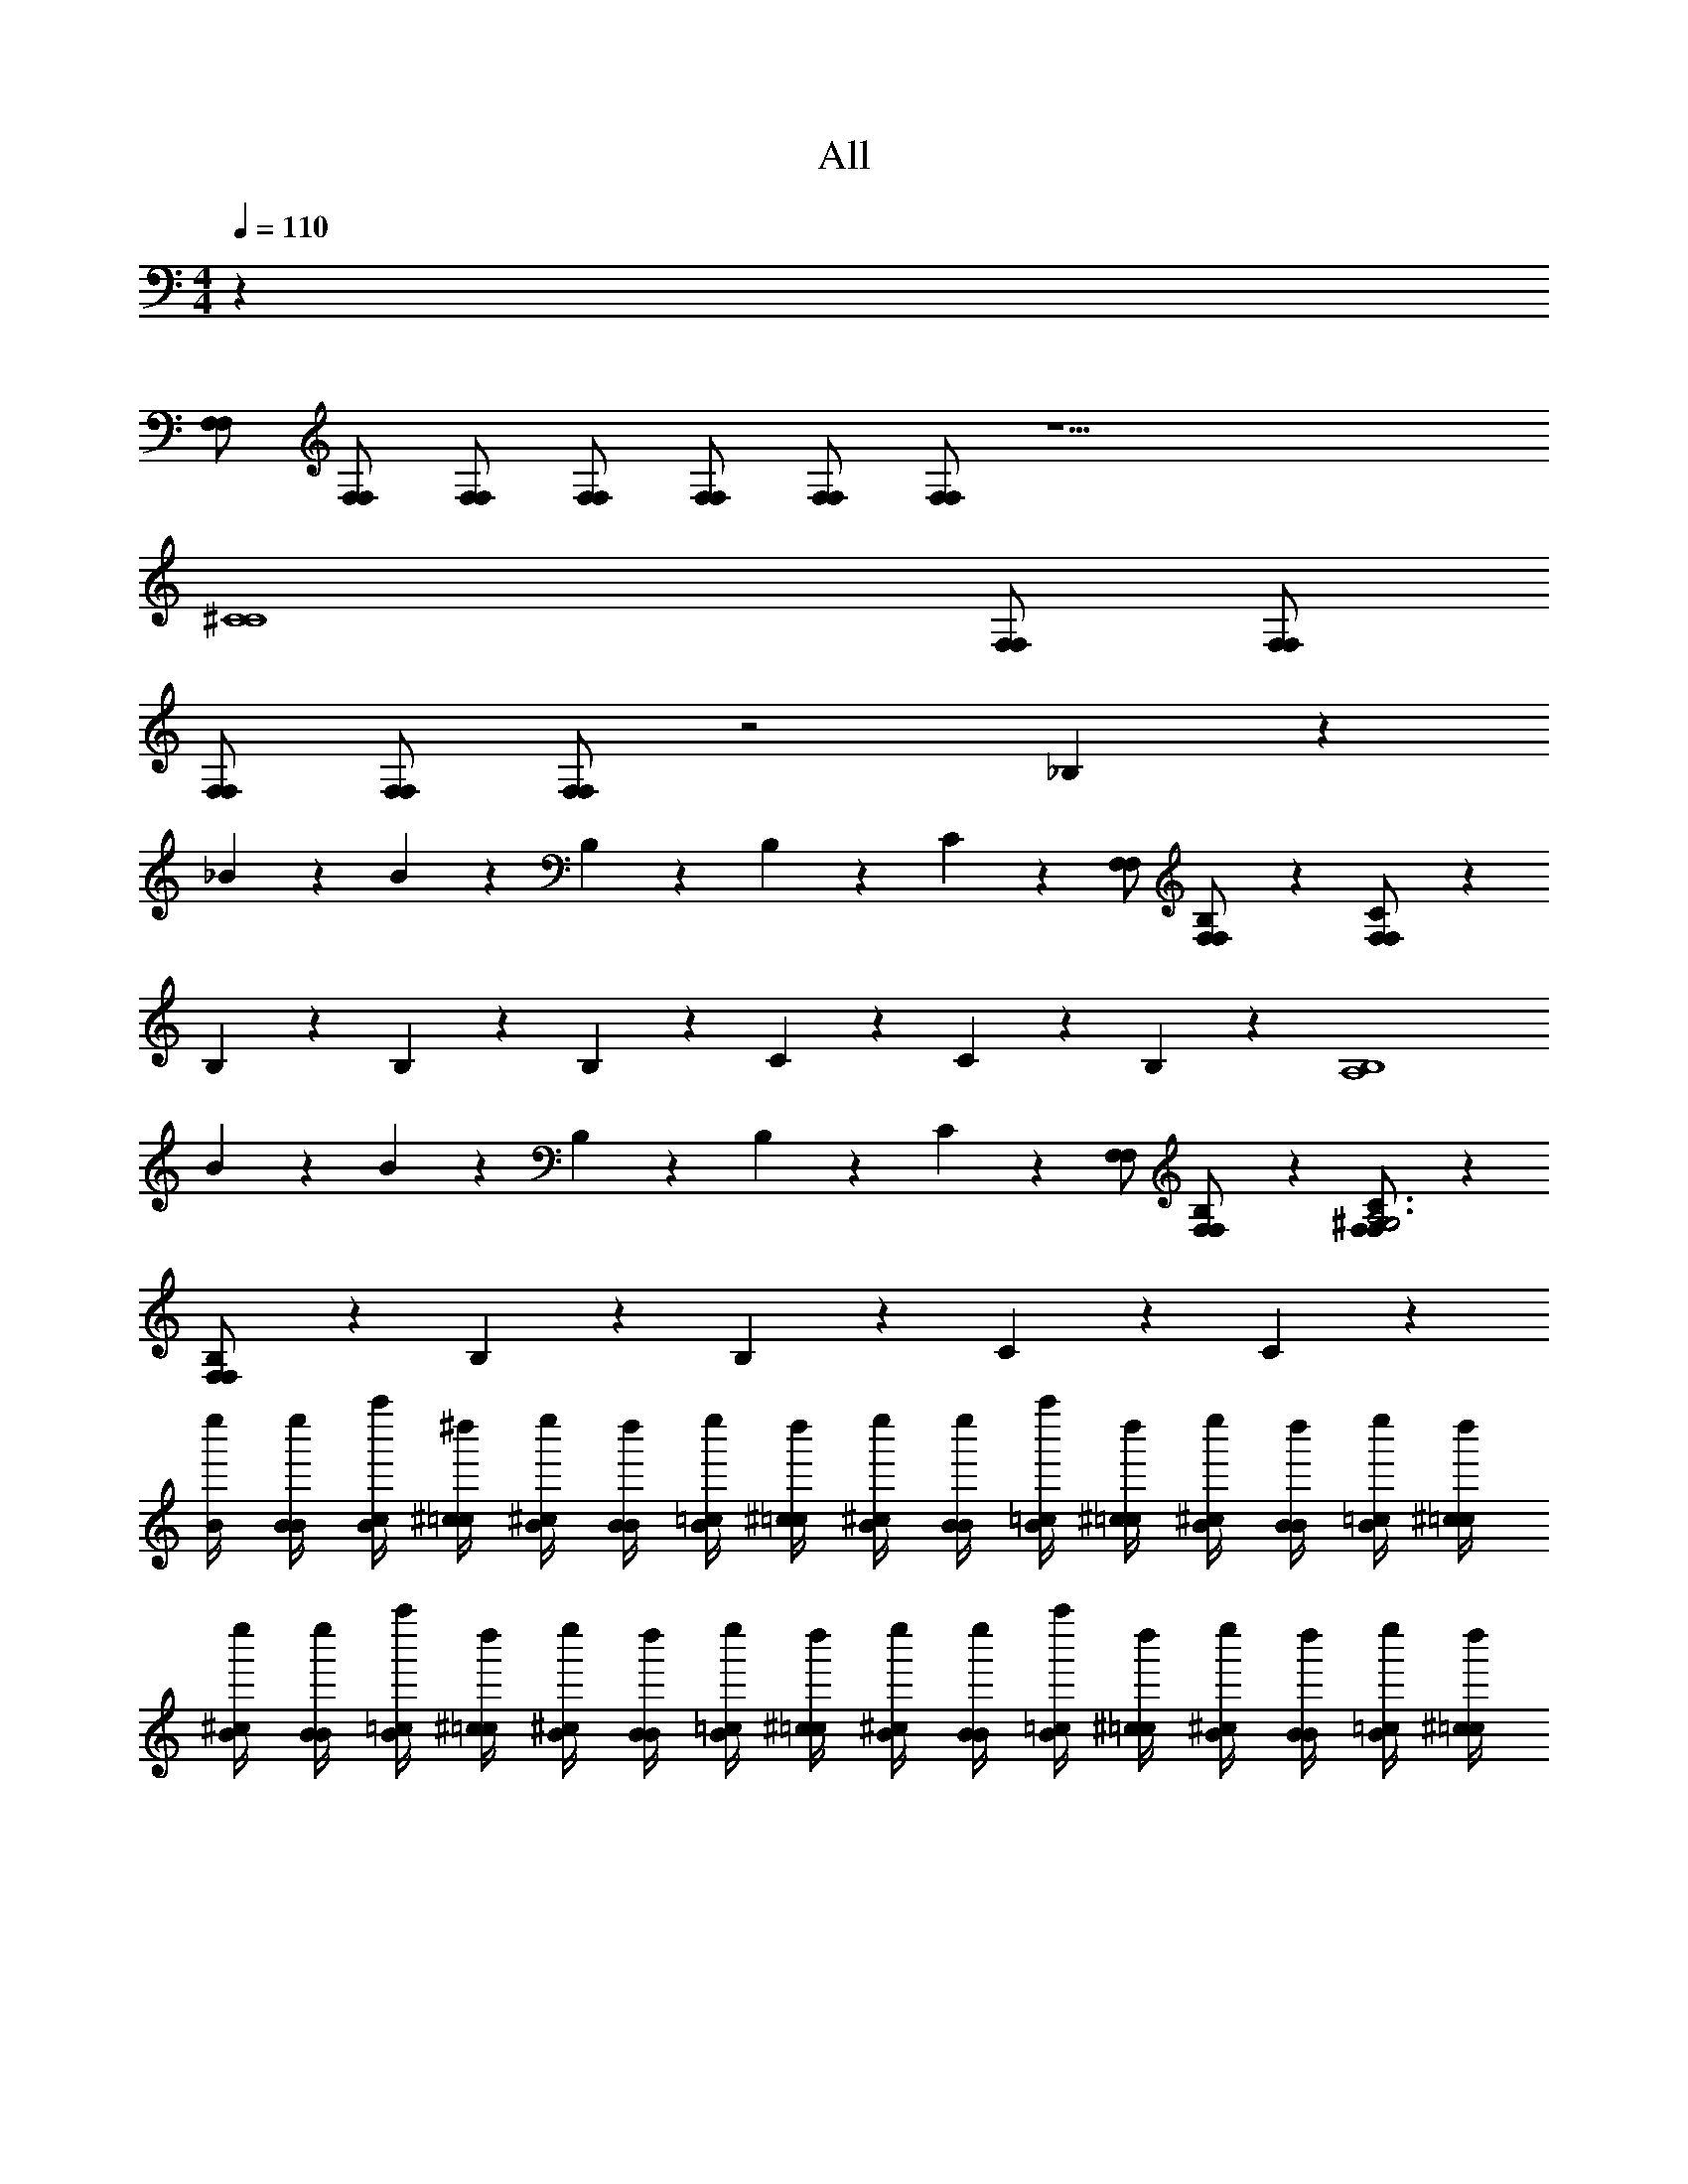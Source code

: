 X: 1
T: All
Z: ABC Generated by Starbound Composer v0.8.6
L: 1/4
M: 4/4
Q: 1/4=110
K: C
z28 
[F,/F,/] [F,/F,/] [F,/F,/] [F,/F,/] [F,/F,/] [F,/F,/] [F,/F,/] z19/ 
[z3C4^C4] [F,/F,/] [F,/F,/] 
[F,/F,/] [F,/F,/] [F,/F,/] z2 _B,/6 z5/6 
_B/6 z/12 B/6 z/12 B,/6 z/12 B,/6 z13/12 C/6 z/3 [F,/F,/] [B,/6F,/F,/] z/3 [C/6F,/F,/] z/3 
B,/6 z/12 B,/6 z/3 B,/6 z/12 C/6 z/12 C/6 z19/12 B,/6 z/3 [z/A,4B,4] 
B/6 z/12 B/6 z/12 B,/6 z/12 B,/6 z13/12 C/6 z/3 [F,/F,/] [B,/6F,/F,/] z/3 [C/6F,/F,/^G,3A,3] z/3 
[B,/6F,/F,/] z/12 B,/6 z/3 B,/6 z/12 C/6 z/12 C/6 z205/12 
[B/4e''/4] [B/4B/4e''/4] [c/4B/4a''/4] [^c/4=c/4^d''/4] [B/4^c/4e''/4] [B/4B/4d''/4] [=c/4B/4e''/4] [^c/4=c/4d''/4] [B/4^c/4e''/4] [B/4B/4e''/4] [=c/4B/4a''/4] [^c/4=c/4d''/4] [B/4^c/4e''/4] [B/4B/4d''/4] [=c/4B/4e''/4] [^c/4=c/4d''/4] 
[B/4^c/4e''/4] [B/4B/4e''/4] [=c/4B/4a''/4] [^c/4=c/4d''/4] [B/4^c/4e''/4] [B/4B/4d''/4] [=c/4B/4e''/4] [^c/4=c/4d''/4] [B/4^c/4e''/4] [B/4B/4e''/4] [=c/4B/4a''/4] [^c/4=c/4d''/4] [B/4^c/4e''/4] [B/4B/4d''/4] [=c/4B/4e''/4] [^c/4=c/4d''/4] 
[B/4^c/4e''/4A,,,,23/4A,,,23/4A,,23/4] [B/4B/4e''/4] [=c/4B/4a''/4] [^c/4=c/4d''/4] [B/4^c/4e''/4] [B/4B/4d''/4] [=c/4B/4e''/4] [^c/4=c/4d''/4] [B/4^c/4e''/4] [B/4B/4e''/4] [=c/4B/4a''/4] [^c/4=c/4d''/4] [B/4^c/4e''/4] [B/4B/4d''/4] [=c/4B/4e''/4] [^c/4=c/4d''/4] 
[B/4^c/4e''/4] [B/4B/4e''/4] [=c/4B/4a''/4] [^c/4=c/4d''/4] [B/4^c/4e''/4] [B/4B/4d''/4] [=c/4B/4e''/4] [^c/4=c/4d''/4] [B/4^c/4e''/4] [B/4B/4e''/4] [=c/4B/4a''/4] [^c/4=c/4d''/4] [B/4^c/4e''/4] [B/4B/4d''/4] [=c/4B/4e''/4] [^c/4=c/4d''/4] 
[B/4^c/4e''/4_B,,/] [B/4B/4e''/4] [=c/4B/4a''/4B,/4] [^c/4=c/4d''/4B,,/4] [B/4^c/4e''/4^F,/] [B/4B/4d''/4] [=c/4B/4e''/4^F/4] [^c/4=c/4d''/4F,/4] [B/4^c/4e''/4=F,/] [B/4B/4e''/4] [=c/4B/4a''/4=F/4] [^c/4=c/4d''/4F,/4] [B/4^c/4e''/4F,/] [B/4B/4d''/4] [=c/4B/4e''/4F/4] [^c/4=c/4d''/4F,/4] 
[B/4^c/4e''/4^C,/] [B/4B/4e''/4] [=c/4B/4a''/4C/4] [^c/4=c/4d''/4C,/4] [B/4^c/4e''/4E,/] [B/4B/4d''/4] [=c/4B/4e''/4E/4] [^c/4=c/4d''/4E,/4] [B/4^c/4e''/4E,/] [B/4B/4e''/4] [=c/4B/4a''/4E/4] [^c/4=c/4d''/4E,/4] [B/4^c/4e''/4E,/] [B/4B/4d''/4] [=c/4B/4e''/4E/4] [^c/4=c/4d''/4E,/4] 
[B/4^c/4e''/4B,,/] [B/4B/4e''/4] [=c/4B/4a''/4B,/4] [^c/4=c/4d''/4B,,/4] [B/4^c/4e''/4F,/] [B/4B/4d''/4] [=c/4B/4e''/4F/4] [^c/4=c/4d''/4F,/4] [B/4^c/4e''/4F,/] [B/4B/4e''/4] [=c/4B/4a''/4F/4] [^c/4=c/4d''/4F,/4] [B/4^c/4e''/4F,/] [B/4B/4d''/4] [=c/4B/4e''/4F/4] [^c/4=c/4d''/4F,/4] 
[B/4^c/4e''/4F,/] [B/4B/4e''/4] [=c/4B/4a''/4F/4] [^c/4=c/4d''/4F,/4] [^g3/16B/4^c/4e''/4] [z/16e3/16] [z/8B/4B/4d''/4] c/8 [e3/16=c/4B/4e''/4] [z/16^c3/16] [z/8c/4=c/4d''/4] B/8 [^c3/16B/4c/4e''/4] [z/16B3/16] [z/8B/4B/4e''/4] G/8 [C3/16=c/4B/4a''/4] [z/16G3/16] [z/8^c/4=c/4d''/4] B/8 [G3/16B/4^c/4e''/4] [z/16B3/16] [z/8B/4B/4d''/4] c/8 [B3/16=c/4B/4e''/4] [z/16^c3/16] [z/8c/4=c/4d''/4] e/8 
[B/4^c/4e''/4B,,/_B,,,,16_B,,,16] [B/4B/4e''/4] [=c/4B/4a''/4B,/4] [^c/4=c/4d''/4B,,/4] [B/4^c/4e''/4^F,/] [B/4B/4d''/4] [=c/4B/4e''/4^F/4B,,,/4B,,/4] [^c/4=c/4d''/4F,/4C,,/4=C,/4] [B/4^c/4e''/4^C,,/4^C,/4=F,/] [B/4B/4e''/4] [=c/4B/4a''/4=F/4] [^c/4=c/4d''/4F,/4] [B/4^c/4e''/4F,/] [B/4B/4d''/4] [=c/4B/4e''/4F/4] [^c/4=c/4d''/4F,/4] 
[B/4^c/4e''/4C,/] [B/4B/4e''/4] [=c/4B/4a''/4C/4] [^c/4=c/4d''/4C,/4] [B/4^c/4e''/4E,/] [B/4B/4d''/4] [=c/4B/4e''/4E/4] [^c/4=c/4d''/4E,/4] [B/4^c/4e''/4E,/] [B/4B/4e''/4] [=c/4B/4a''/4E/4] [^c/4=c/4d''/4E,/4] [B/4^c/4e''/4E,/] [B/4B/4d''/4] [=c/4B/4e''/4E/4] [^c/4=c/4d''/4E,/4] 
[B/4^c/4e''/4B,,/] [B/4B/4e''/4] [=c/4B/4a''/4B,/4] [^c/4=c/4d''/4B,,/4] [B/4^c/4e''/4F,/] [B/4B/4d''/4] [=c/4B/4e''/4F/4B,,,/4B,,/4] [^c/4=c/4d''/4F,/4=C,,/4=C,/4] [B/4^c/4e''/4^C,,/4^C,/4F,/] [B/4B/4e''/4] [=c/4B/4a''/4F/4B,,,/4B,,/4] [^c/4=c/4d''/4F,/4] [B/4^c/4e''/4F,/] [B/4B/4d''/4] [=c/4B/4e''/4F/4] [^c/4=c/4d''/4F,/4] 
[B/4^c/4e''/4F,/F,/F,/] [B/4B/4e''/4] [=c/4B/4a''/4F/4F,/F,/] [^c/4=c/4d''/4F,/4] [B/4^c/4e''/4F,/F,/] [B/4B/4d''/4] [=c/4B/4e''/4F,/F,/] [^c/4=c/4d''/4] [B/4^c/4e''/4F,/F,/] [B/4B/4e''/4] [=c/4B/4a''/4F,/F,/] [^c/4=c/4d''/4] [B/4^c/4e''/4F,/F,/] [B/4B/4d''/4] [=c/4B/4e''/4] [^c/4=c/4d''/4] 
[G/4^c/4^c''/4G,,/G,,,32] [G/4G/4c''/4] [A/4G/4f''/4=G,/4] [B/4A/4=c''/4G,,/4] [G/4B/4^c''/4G,,/] [G/4G/4=c''/4] [A/4G/4=B,/4B,/4^c''/4G,/4] [B/4A/4B,/4B,/4=c''/4G,,/4] [G/4B/4B,/4B,/4^c''/4G,,/] [G/4G/4F,/4F,/4c''/4] [A/4G/4F,/4B,/4F,/4B,/4f''/4G,/4] [B/4A/4=c''/4G,,/4] [G/4B/4^c''/4G,,/] [G/4G/4=c''/4] [A/4G/4^c''/4G,/4] [B/4A/4=c''/4G,,/4] 
[G/4B/4^c''/4] [G/4G/4c''/4] [A/4G/4f''/4] [B/4A/4=c''/4] [G/4B/4^c''/4] [G/4G/4=c''/4] [A/4G/4^c''/4] [B/4A/4=c''/4] [G/4B/4^c''/4] [G/4G/4c''/4] [A/4G/4f''/4] [B/4A/4=c''/4] [G/4B/4^c''/4] [G/4G/4=c''/4] [A/4G/4^c''/4] [B/4A/4=c''/4] 
[G/4B/4^c''/4G,,/] [G/4G/4c''/4] [A/4G/4f''/4G,/4] [B/4A/4=c''/4G,,/4] [G/4B/4^c''/4G,,/C7] [G/4G/4=c''/4] [A/4G/4^c''/4G,/4] [B/4A/4=c''/4G,,/4] [G/4B/4^c''/4G,,/] [G/4G/4c''/4] [A/4G/4f''/4G,/4] [B/4A/4=c''/4G,,/4] [G/4B/4^c''/4G,,/] [G/4G/4=c''/4] [A/4G/4^c''/4G,/4] [B/4A/4=c''/4G,,/4F,/F,/] 
[G/4B/4^c''/4=C4] [G/4G/4c''/4F,/F,/] [A/4G/4f''/4] [B/4A/4=c''/4F,/F,/] [G/4B/4^c''/4] [G/4G/4=c''/4F,/F,/] [A/4G/4^c''/4] [B/4A/4=c''/4F,/F,/] [G/4B/4^c''/4] [G/4G/4c''/4F,/F,/] [A/4G/4f''/4] [B/4A/4=c''/4F,/F,/] [G/4B/4^c''/4] [G/4G/4=c''/4] [A/4G/4^c''/4] [B/4A/4=c''/4] 
[G/4B/4^c''/4G,,/] [G/4G/4c''/4] [A/4G/4f''/4G,/4] [B/4A/4=c''/4G,,/4] [G/4B/4^c''/4^D,/] [G/4G/4=c''/4] [A/4G/4^c''/4^D/4] [B/4A/4=c''/4D,/4] [G/4B/4^c''/4=D,/] [G/4G/4c''/4] [A/4G/4f''/4=D/4] [B/4A/4=c''/4D,/4] [G/4B/4^c''/4D,/] [G/4G/4=c''/4] [A/4G/4^c''/4D/4] [B/4A/4=c''/4D,/4] 
[G/4B/4^c''/4B,,/] [G/4G/4c''/4] [A/4G/4f''/4_B,/4] [B/4A/4=c''/4B,,/4] [G/4B/4^c''/4C,/] [G/4G/4=c''/4] [G,,/6G,/6A/4G/4^c''/4^C/4] z/12 [G,/6G/6B/4A/4=c''/4C,/4] z/12 [B,,/6B,/6G/4B/4^c''/4C,/] z/12 [B,/6B/6G/4G/4c''/4] z/12 [C,/6C/6A/4G/4f''/4C/4] z/12 [C/6c/6B/4A/4=c''/4C,/4] z/12 [E,/6E/6G/4B/4^c''/4C,/] z/12 [E/6e/6G/4G/4=c''/4] z/12 [E,/6E/6A/4G/4^c''/4C/4] z/12 [B/4A/4=c''/4C,/4] 
[G/4B/4^c''/4G,,/] [G/4G/4c''/4] [A/4G/4f''/4G,/4] [B/4A/4=c''/4G,,/4] [G/4B/4^c''/4G,,/] [G/4G/4=c''/4] [A/4G/4^c''/4G,/4] [B/4A/4=c''/4G,,/4] [G/4B/4^c''/4G,,/] [G/4G/4c''/4] [A/4G/4f''/4G,/4] [B/4A/4=c''/4G,,/4] [G/4B/4^c''/4G,,/] [G/4G/4=c''/4] [A/4G/4^c''/4G,/4] [B/4A/4=c''/4G,,/4] 
[G/4B/4^c''/4] [G/4G/4c''/4] [A/4G/4f''/4] [B/4A/4=c''/4] [e3/16G/4B/4^c''/4] [z/16c3/16] [z/8G/4G/4=c''/4] B/8 [c3/16A/4G/4^c''/4] [z/16B3/16] [z/8B/4A/4=c''/4] G/8 [B3/16G/4B/4^c''/4] [z/16G3/16] [z/8G/4G/4c''/4] E/8 [B,3/16A/4G/4f''/4] [z/16E3/16] [z/8B/4A/4=c''/4] G/8 [E3/16G/4B/4^c''/4] [z/16G3/16] [z/8G/4G/4=c''/4] B/8 [G3/16A/4G/4^c''/4] [z/16B3/16] [z/8B/4A/4=c''/4] c/8 
[G/4B/4^c''/4G,,/] [G/4G/4c''/4] [A/4G/4f''/4G,/4] [B/4A/4=c''/4G,,/4] [G/4B/4^c''/4^D,/] [G/4G/4=c''/4] [A/4G/4^c''/4^D/4] [B/4A/4=c''/4D,/4] [G/4B/4^c''/4=D,/] [G/4G/4c''/4] [A/4G/4f''/4=D/4] [B/4A/4=c''/4D,/4] [G/4B/4^c''/4D,/] [G/4G/4=c''/4] [A/4G/4^c''/4D/4] [B/4A/4=c''/4D,/4] 
[G/4B/4^c''/4B/B,,/] [G/4G/4c''/4] [A/4G/4f''/4B,/4] [B/4A/4=c''/4B,,/4] [G/4B/4^c''/4c/C,/] [G/4G/4=c''/4] [A/4G/4=B,/4B,/4^c''/4C/4] [B/4A/4B,/4B,/4=c''/4C,/4] [G/4B/4B,/4B,/4^c''/4C,/] [G/4G/4F,/4F,/4c''/4] [A/4G/4F,/4B,/4F,/4B,/4f''/4C/4] [B/4A/4=c''/4C,/4] [G/4B/4^c''/4C,/] [G/4G/4=c''/4] [A/4G/4^c''/4C/4] [B/4A/4=c''/4C,/4] 
[G/4B/4^c''/4G,,,2G,,2G,,,2G,,2] [G/4G/4c''/4] [A/4G/4f''/4] [B/4A/4=c''/4] [G/4B/4^c''/4^D,,] [G/4G/4=c''/4] [A/4G/4^c''/4] [B/4A/4=c''/4] [G/4B/4^c''/4^G,,,2^G,,2G,,,2G,,2] [G/4G/4c''/4] [A/4G/4f''/4] [B/4A/4=c''/4] [G/4B/4^c''/4D,,] [G/4G/4=c''/4] [A/4G/4^c''/4] [B/4A/4=c''/4] 
[G/4B/4^c''/4A,,,2A,,2A,,,2A,,2] [G/4G/4c''/4] [A/4G/4f''/4] [B/4A/4=c''/4] [G/4B/4^c''/4D,,] [G/4G/4=c''/4] [A/4G/4^c''/4] [B/4A/4=c''/4] [G/4B/4^c''/4B,,,/B,,/D,,/B,,,/B,,/] [G/4G/4c''/4] [A/4G/4f''/4D,,/^C,,,C,,C,,,C,,] [B/4A/4=c''/4] [G/4B/4^c''/4] [G/4G/4=c''/4] [A/4G/4^c''/4D,,,/=D,,/^D,,/D,,,/=D,,/] [B/4A/4=c''/4] 
[B/4=C,,,=C,,C,,,C,,] z3/4 [C,,3/=C,3/C,,3/C,3/] [^D,,,/^D,,/D,,,/D,,/] [=G,,,/=G,,/G,,,/G,,/] [D,,,/D,,/D,,,/D,,/] 
[=D,,,=D,,D,,,D,,] [^F,,,3^F,,3F,,,3F,,3] 
[^C,,,^C,,C,,,C,,] [=F,,,13/=F,,13/F,,,13/F,,13/] z/ 
[=C/8=C,,,=C,,C,,,C,,] =c/8 C/8 c/8 C/8 c/8 C/8 c/8 [C/8C,,3/C,3/C,,3/C,3/] ^D/8 G/8 ^d/8 C/8 D/8 G/8 d/8 C/8 D/8 G/8 d/8 [C/8^D,,,/^D,,/D,,,/D,,/] D/8 G/8 d/8 [C/8G,,,/G,,/G,,,/G,,/] D/8 G/8 d/8 [C/8D,,,/D,,/D,,,/D,,/] D/8 G/8 d/8 
[=D/8=D,,,=D,,D,,,D,,] =d/8 D/8 d/8 D/8 d/8 D/8 d/8 [D/8^F,,,3^F,,3F,,,3F,,3] A/8 d/8 ^f/8 D/8 A/8 d/8 f/8 D/8 A/8 d/8 f/8 D/8 A/8 d/8 f/8 D/8 A/8 d/8 f/8 D/8 A/8 d/8 f/8 
[^C/8^C,,,^C,,C,,,C,,] ^c/8 C/8 c/8 C/8 c/8 C/8 c/8 [C/8=F,,,13/=F,,13/F,,,13/F,,13/] F/8 ^G/8 =f/8 C/8 F/8 G/8 f/8 C/8 F/8 G/8 f/8 C/8 F/8 G/8 f/8 C/8 F/8 G/8 f/8 C/8 F/8 G/8 f/8 z/ 
G/4 f/4 G/4 F/4 C/4 ^G,/4 F/4 C/4 G,/4 F,/4 C/4 G,/4 F,/4 ^C,/4 [^d2=C,,,8=C,,8^D8=c8C,,,8C,,8] 
g2 =g2 
d2 [z2F,,,8F,,8F8A8f8a8F,,,8F,,8] 
[C2^c2] [=C4=c4] z28 
[F,/F,/] [F,/F,/] [F,/F,/] [F,/F,/] [F,/F,/] [F,/F,/] [F,/F,/] z19/ 
[z3C4^C4] [F,/F,/] [F,/F,/] 
[F,/F,/] [F,/F,/] [F,/F,/] z2 _B,/6 z5/6 
B/6 z/12 B/6 z/12 B,/6 z/12 B,/6 z13/12 C/6 z/3 [F,/F,/] [B,/6F,/F,/] z/3 [C/6F,/F,/] z/3 
B,/6 z/12 B,/6 z/3 B,/6 z/12 C/6 z/12 C/6 z19/12 B,/6 z/3 [z/A,4B,4] 
B/6 z/12 B/6 z/12 B,/6 z/12 B,/6 z13/12 C/6 z/3 [F,/F,/] [B,/6F,/F,/] z/3 [C/6F,/F,/G,3A,3] z/3 
[B,/6F,/F,/] z/12 B,/6 z/3 B,/6 z/12 C/6 z/12 C/6 z205/12 
[B/4e''/4] [B/4B/4e''/4] [c/4B/4a''/4] [^c/4=c/4d''/4] [B/4^c/4e''/4] [B/4B/4d''/4] [=c/4B/4e''/4] [^c/4=c/4d''/4] [B/4^c/4e''/4] [B/4B/4e''/4] [=c/4B/4a''/4] [^c/4=c/4d''/4] [B/4^c/4e''/4] [B/4B/4d''/4] [=c/4B/4e''/4] [^c/4=c/4d''/4] 
[B/4^c/4e''/4] [B/4B/4e''/4] [=c/4B/4a''/4] [^c/4=c/4d''/4] [B/4^c/4e''/4] [B/4B/4d''/4] [=c/4B/4e''/4] [^c/4=c/4d''/4] [B/4^c/4e''/4] [B/4B/4e''/4] [=c/4B/4a''/4] [^c/4=c/4d''/4] [B/4^c/4e''/4] [B/4B/4d''/4] [=c/4B/4e''/4] [^c/4=c/4d''/4] 
[B/4^c/4e''/4A,,,,23/4A,,,23/4A,,23/4] [B/4B/4e''/4] [=c/4B/4a''/4] [^c/4=c/4d''/4] [B/4^c/4e''/4] [B/4B/4d''/4] [=c/4B/4e''/4] [^c/4=c/4d''/4] [B/4^c/4e''/4] [B/4B/4e''/4] [=c/4B/4a''/4] [^c/4=c/4d''/4] [B/4^c/4e''/4] [B/4B/4d''/4] [=c/4B/4e''/4] [^c/4=c/4d''/4] 
[B/4^c/4e''/4] [B/4B/4e''/4] [=c/4B/4a''/4] [^c/4=c/4d''/4] [B/4^c/4e''/4] [B/4B/4d''/4] [=c/4B/4e''/4] [^c/4=c/4d''/4] [B/4^c/4e''/4] [B/4B/4e''/4] [=c/4B/4a''/4] [^c/4=c/4d''/4] [B/4^c/4e''/4] [B/4B/4d''/4] [=c/4B/4e''/4] [^c/4=c/4d''/4] 
[B/4^c/4e''/4B,,/] [B/4B/4e''/4] [=c/4B/4a''/4B,/4] [^c/4=c/4d''/4B,,/4] [B/4^c/4e''/4^F,/] [B/4B/4d''/4] [=c/4B/4e''/4^F/4] [^c/4=c/4d''/4F,/4] [B/4^c/4e''/4=F,/] [B/4B/4e''/4] [=c/4B/4a''/4=F/4] [^c/4=c/4d''/4F,/4] [B/4^c/4e''/4F,/] [B/4B/4d''/4] [=c/4B/4e''/4F/4] [^c/4=c/4d''/4F,/4] 
[B/4^c/4e''/4C,/] [B/4B/4e''/4] [=c/4B/4a''/4C/4] [^c/4=c/4d''/4C,/4] [B/4^c/4e''/4E,/] [B/4B/4d''/4] [=c/4B/4e''/4E/4] [^c/4=c/4d''/4E,/4] [B/4^c/4e''/4E,/] [B/4B/4e''/4] [=c/4B/4a''/4E/4] [^c/4=c/4d''/4E,/4] [B/4^c/4e''/4E,/] [B/4B/4d''/4] [=c/4B/4e''/4E/4] [^c/4=c/4d''/4E,/4] 
[B/4^c/4e''/4B,,/] [B/4B/4e''/4] [=c/4B/4a''/4B,/4] [^c/4=c/4d''/4B,,/4] [B/4^c/4e''/4F,/] [B/4B/4d''/4] [=c/4B/4e''/4F/4] [^c/4=c/4d''/4F,/4] [B/4^c/4e''/4F,/] [B/4B/4e''/4] [=c/4B/4a''/4F/4] [^c/4=c/4d''/4F,/4] [B/4^c/4e''/4F,/] [B/4B/4d''/4] [=c/4B/4e''/4F/4] [^c/4=c/4d''/4F,/4] 
[B/4^c/4e''/4F,/] [B/4B/4e''/4] [=c/4B/4a''/4F/4] [^c/4=c/4d''/4F,/4] [^g3/16B/4^c/4e''/4] [z/16e3/16] [z/8B/4B/4d''/4] c/8 [e3/16=c/4B/4e''/4] [z/16^c3/16] [z/8c/4=c/4d''/4] B/8 [^c3/16B/4c/4e''/4] [z/16B3/16] [z/8B/4B/4e''/4] =G/8 [C3/16=c/4B/4a''/4] [z/16G3/16] [z/8^c/4=c/4d''/4] B/8 [G3/16B/4^c/4e''/4] [z/16B3/16] [z/8B/4B/4d''/4] c/8 [B3/16=c/4B/4e''/4] [z/16^c3/16] [z/8c/4=c/4d''/4] e/8 
[B/4^c/4e''/4B,,/B,,,,16B,,,16] [B/4B/4e''/4] [=c/4B/4a''/4B,/4] [^c/4=c/4d''/4B,,/4] [B/4^c/4e''/4^F,/] [B/4B/4d''/4] [=c/4B/4e''/4^F/4B,,,/4B,,/4] [^c/4=c/4d''/4F,/4C,,/4=C,/4] [B/4^c/4e''/4^C,,/4^C,/4=F,/] [B/4B/4e''/4] [=c/4B/4a''/4=F/4] [^c/4=c/4d''/4F,/4] [B/4^c/4e''/4F,/] [B/4B/4d''/4] [=c/4B/4e''/4F/4] [^c/4=c/4d''/4F,/4] 
[B/4^c/4e''/4C,/] [B/4B/4e''/4] [=c/4B/4a''/4C/4] [^c/4=c/4d''/4C,/4] [B/4^c/4e''/4E,/] [B/4B/4d''/4] [=c/4B/4e''/4E/4] [^c/4=c/4d''/4E,/4] [B/4^c/4e''/4E,/] [B/4B/4e''/4] [=c/4B/4a''/4E/4] [^c/4=c/4d''/4E,/4] [B/4^c/4e''/4E,/] [B/4B/4d''/4] [=c/4B/4e''/4E/4] [^c/4=c/4d''/4E,/4] 
[B/4^c/4e''/4B,,/] [B/4B/4e''/4] [=c/4B/4a''/4B,/4] [^c/4=c/4d''/4B,,/4] [B/4^c/4e''/4F,/] [B/4B/4d''/4] [=c/4B/4e''/4F/4B,,,/4B,,/4] [^c/4=c/4d''/4F,/4=C,,/4=C,/4] [B/4^c/4e''/4^C,,/4^C,/4F,/] [B/4B/4e''/4] [=c/4B/4a''/4F/4B,,,/4B,,/4] [^c/4=c/4d''/4F,/4] [B/4^c/4e''/4F,/] [B/4B/4d''/4] [=c/4B/4e''/4F/4] [^c/4=c/4d''/4F,/4] 
[B/4^c/4e''/4F,/F,/F,/] [B/4B/4e''/4] [=c/4B/4a''/4F/4F,/F,/] [^c/4=c/4d''/4F,/4] [B/4^c/4e''/4F,/F,/] [B/4B/4d''/4] [=c/4B/4e''/4F,/F,/] [^c/4=c/4d''/4] [B/4^c/4e''/4F,/F,/] [B/4B/4e''/4] [=c/4B/4a''/4F,/F,/] [^c/4=c/4d''/4] [B/4^c/4e''/4F,/F,/] [B/4B/4d''/4] [=c/4B/4e''/4] [^c/4=c/4d''/4] 
[G/4^c/4^c''/4G,,/G,,,32] [G/4G/4c''/4] [A/4G/4f''/4=G,/4] [B/4A/4=c''/4G,,/4] [G/4B/4^c''/4G,,/] [G/4G/4=c''/4] [A/4G/4=B,/4B,/4^c''/4G,/4] [B/4A/4B,/4B,/4=c''/4G,,/4] [G/4B/4B,/4B,/4^c''/4G,,/] [G/4G/4F,/4F,/4c''/4] [A/4G/4F,/4B,/4F,/4B,/4f''/4G,/4] [B/4A/4=c''/4G,,/4] [G/4B/4^c''/4G,,/] [G/4G/4=c''/4] [A/4G/4^c''/4G,/4] [B/4A/4=c''/4G,,/4] 
[G/4B/4^c''/4] [G/4G/4c''/4] [A/4G/4f''/4] [B/4A/4=c''/4] [G/4B/4^c''/4] [G/4G/4=c''/4] [A/4G/4^c''/4] [B/4A/4=c''/4] [G/4B/4^c''/4] [G/4G/4c''/4] [A/4G/4f''/4] [B/4A/4=c''/4] [G/4B/4^c''/4] [G/4G/4=c''/4] [A/4G/4^c''/4] [B/4A/4=c''/4] 
[G/4B/4^c''/4G,,/] [G/4G/4c''/4] [A/4G/4f''/4G,/4] [B/4A/4=c''/4G,,/4] [G/4B/4^c''/4G,,/C7] [G/4G/4=c''/4] [A/4G/4^c''/4G,/4] [B/4A/4=c''/4G,,/4] [G/4B/4^c''/4G,,/] [G/4G/4c''/4] [A/4G/4f''/4G,/4] [B/4A/4=c''/4G,,/4] [G/4B/4^c''/4G,,/] [G/4G/4=c''/4] [A/4G/4^c''/4G,/4] [B/4A/4=c''/4G,,/4F,/F,/] 
[G/4B/4^c''/4=C4] [G/4G/4c''/4F,/F,/] [A/4G/4f''/4] [B/4A/4=c''/4F,/F,/] [G/4B/4^c''/4] [G/4G/4=c''/4F,/F,/] [A/4G/4^c''/4] [B/4A/4=c''/4F,/F,/] [G/4B/4^c''/4] [G/4G/4c''/4F,/F,/] [A/4G/4f''/4] [B/4A/4=c''/4F,/F,/] [G/4B/4^c''/4] [G/4G/4=c''/4] [A/4G/4^c''/4] [B/4A/4=c''/4] 
[G/4B/4^c''/4G,,/] [G/4G/4c''/4] [A/4G/4f''/4G,/4] [B/4A/4=c''/4G,,/4] [G/4B/4^c''/4^D,/] [G/4G/4=c''/4] [A/4G/4^c''/4D/4] [B/4A/4=c''/4D,/4] [G/4B/4^c''/4=D,/] [G/4G/4c''/4] [A/4G/4f''/4=D/4] [B/4A/4=c''/4D,/4] [G/4B/4^c''/4D,/] [G/4G/4=c''/4] [A/4G/4^c''/4D/4] [B/4A/4=c''/4D,/4] 
[G/4B/4^c''/4B,,/] [G/4G/4c''/4] [A/4G/4f''/4_B,/4] [B/4A/4=c''/4B,,/4] [G/4B/4^c''/4C,/] [G/4G/4=c''/4] [G,,/6G,/6A/4G/4^c''/4^C/4] z/12 [G,/6G/6B/4A/4=c''/4C,/4] z/12 [B,,/6B,/6G/4B/4^c''/4C,/] z/12 [B,/6B/6G/4G/4c''/4] z/12 [C,/6C/6A/4G/4f''/4C/4] z/12 [C/6c/6B/4A/4=c''/4C,/4] z/12 [E,/6E/6G/4B/4^c''/4C,/] z/12 [E/6e/6G/4G/4=c''/4] z/12 [E,/6E/6A/4G/4^c''/4C/4] z/12 [B/4A/4=c''/4C,/4] 
[G/4B/4^c''/4G,,/] [G/4G/4c''/4] [A/4G/4f''/4G,/4] [B/4A/4=c''/4G,,/4] [G/4B/4^c''/4G,,/] [G/4G/4=c''/4] [A/4G/4^c''/4G,/4] [B/4A/4=c''/4G,,/4] [G/4B/4^c''/4G,,/] [G/4G/4c''/4] [A/4G/4f''/4G,/4] [B/4A/4=c''/4G,,/4] [G/4B/4^c''/4G,,/] [G/4G/4=c''/4] [A/4G/4^c''/4G,/4] [B/4A/4=c''/4G,,/4] 
[G/4B/4^c''/4] [G/4G/4c''/4] [A/4G/4f''/4] [B/4A/4=c''/4] [e3/16G/4B/4^c''/4] [z/16c3/16] [z/8G/4G/4=c''/4] B/8 [c3/16A/4G/4^c''/4] [z/16B3/16] [z/8B/4A/4=c''/4] G/8 [B3/16G/4B/4^c''/4] [z/16G3/16] [z/8G/4G/4c''/4] E/8 [B,3/16A/4G/4f''/4] [z/16E3/16] [z/8B/4A/4=c''/4] G/8 [E3/16G/4B/4^c''/4] [z/16G3/16] [z/8G/4G/4=c''/4] B/8 [G3/16A/4G/4^c''/4] [z/16B3/16] [z/8B/4A/4=c''/4] c/8 
[G/4B/4^c''/4G,,/] [G/4G/4c''/4] [A/4G/4f''/4G,/4] [B/4A/4=c''/4G,,/4] [G/4B/4^c''/4^D,/] [G/4G/4=c''/4] [A/4G/4^c''/4^D/4] [B/4A/4=c''/4D,/4] [G/4B/4^c''/4=D,/] [G/4G/4c''/4] [A/4G/4f''/4=D/4] [B/4A/4=c''/4D,/4] [G/4B/4^c''/4D,/] [G/4G/4=c''/4] [A/4G/4^c''/4D/4] [B/4A/4=c''/4D,/4] 
[G/4B/4^c''/4B/B,,/] [G/4G/4c''/4] [A/4G/4f''/4B,/4] [B/4A/4=c''/4B,,/4] [G/4B/4^c''/4c/C,/] [G/4G/4=c''/4] [A/4G/4=B,/4B,/4^c''/4C/4] [B/4A/4B,/4B,/4=c''/4C,/4] [G/4B/4B,/4B,/4^c''/4C,/] [G/4G/4F,/4F,/4c''/4] [A/4G/4F,/4B,/4F,/4B,/4f''/4C/4] [B/4A/4=c''/4C,/4] [G/4B/4^c''/4C,/] [G/4G/4=c''/4] [A/4G/4^c''/4C/4] [B/4A/4=c''/4C,/4] 
[G/4B/4^c''/4G,,,2G,,2G,,,2G,,2] [G/4G/4c''/4] [A/4G/4f''/4] [B/4A/4=c''/4] [G/4B/4^c''/4^D,,] [G/4G/4=c''/4] [A/4G/4^c''/4] [B/4A/4=c''/4] [G/4B/4^c''/4^G,,,2^G,,2G,,,2G,,2] [G/4G/4c''/4] [A/4G/4f''/4] [B/4A/4=c''/4] [G/4B/4^c''/4D,,] [G/4G/4=c''/4] [A/4G/4^c''/4] [B/4A/4=c''/4] 
[G/4B/4^c''/4A,,,2A,,2A,,,2A,,2] [G/4G/4c''/4] [A/4G/4f''/4] [B/4A/4=c''/4] [G/4B/4^c''/4D,,] [G/4G/4=c''/4] [A/4G/4^c''/4] [B/4A/4=c''/4] [G/4B/4^c''/4B,,,/B,,/D,,/B,,,/B,,/] [G/4G/4c''/4] [A/4G/4f''/4D,,/^C,,,C,,C,,,C,,] [B/4A/4=c''/4] [G/4B/4^c''/4] [G/4G/4=c''/4] [A/4G/4^c''/4D,,,/=D,,/^D,,/D,,,/=D,,/] [B/4A/4=c''/4] 
[B/4=C,,,=C,,C,,,C,,] z3/4 [C,,3/=C,3/C,,3/C,3/] [^D,,,/^D,,/D,,,/D,,/] [=G,,,/=G,,/G,,,/G,,/] [D,,,/D,,/D,,,/D,,/] 
[=D,,,=D,,D,,,D,,] [^F,,,3^F,,3F,,,3F,,3] 
[^C,,,^C,,C,,,C,,] [=F,,,13/=F,,13/F,,,13/F,,13/] z/ 
[=C/8=C,,,=C,,C,,,C,,] =c/8 C/8 c/8 C/8 c/8 C/8 c/8 [C/8C,,3/C,3/C,,3/C,3/] ^D/8 G/8 d/8 C/8 D/8 G/8 d/8 C/8 D/8 G/8 d/8 [C/8^D,,,/^D,,/D,,,/D,,/] D/8 G/8 d/8 [C/8G,,,/G,,/G,,,/G,,/] D/8 G/8 d/8 [C/8D,,,/D,,/D,,,/D,,/] D/8 G/8 d/8 
[=D/8=D,,,=D,,D,,,D,,] =d/8 D/8 d/8 D/8 d/8 D/8 d/8 [D/8^F,,,3^F,,3F,,,3F,,3] A/8 d/8 ^f/8 D/8 A/8 d/8 f/8 D/8 A/8 d/8 f/8 D/8 A/8 d/8 f/8 D/8 A/8 d/8 f/8 D/8 A/8 d/8 f/8 
[^C/8^C,,,^C,,C,,,C,,] ^c/8 C/8 c/8 C/8 c/8 C/8 c/8 [C/8=F,,,13/=F,,13/F,,,13/F,,13/] F/8 ^G/8 =f/8 C/8 F/8 G/8 f/8 C/8 F/8 G/8 f/8 C/8 F/8 G/8 f/8 C/8 F/8 G/8 f/8 C/8 F/8 G/8 f/8 z/ 
G/4 f/4 G/4 F/4 C/4 ^G,/4 F/4 C/4 G,/4 F,/4 C/4 G,/4 F,/4 ^C,/4 [^d2=C,,,8=C,,8^D8=c8C,,,8C,,8] 
g2 =g2 
d2 [z2F,,,8F,,8F8A8f8a8F,,,8F,,8] 
[C2^c2] [=C4=c4] 

